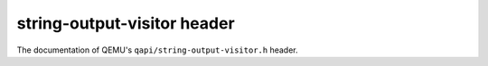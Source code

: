 ============================
string-output-visitor header
============================

The documentation of QEMU's ``qapi/string-output-visitor.h`` header.

.. kernel-doc:: include/qapi/string-output-visitor.h
